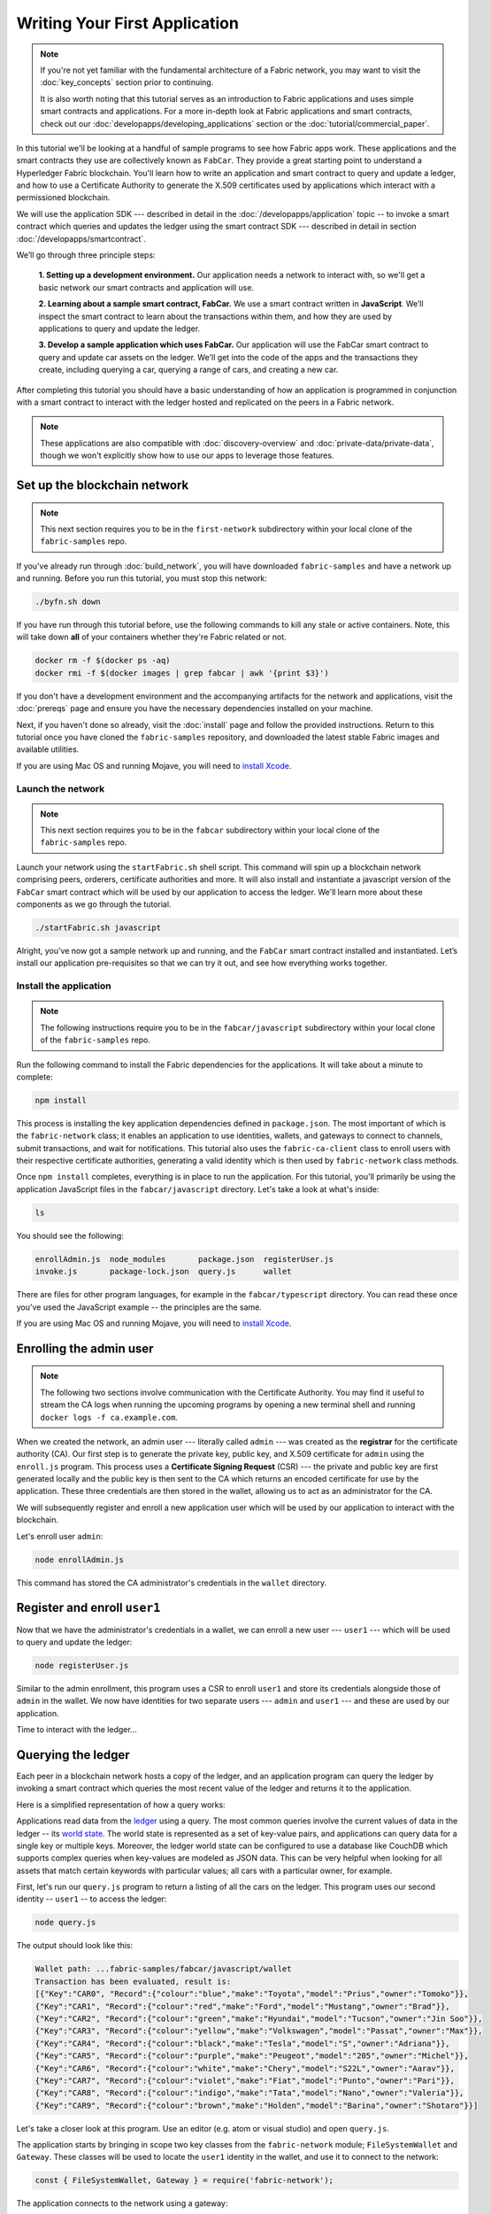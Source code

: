 Writing Your First Application
==============================

.. note:: If you're not yet familiar with the fundamental architecture of a
          Fabric network, you may want to visit the :doc:`key_concepts` section
          prior to continuing.

          It is also worth noting that this tutorial serves as an introduction
          to Fabric applications and uses simple smart contracts and
          applications. For a more in-depth look at Fabric applications and
          smart contracts, check out our
          :doc:`developapps/developing_applications` section or the
          :doc:`tutorial/commercial_paper`.

In this tutorial we'll be looking at a handful of sample programs to see how
Fabric apps work. These applications and the smart contracts they use are
collectively known as ``FabCar``. They provide a great starting point to
understand a Hyperledger Fabric blockchain. You'll learn how to write an
application and smart contract to query and update a ledger, and how to use a
Certificate Authority to generate the X.509 certificates used by applications
which interact with a permissioned blockchain.

We will use the application SDK --- described in detail in the
:doc:`/developapps/application` topic -- to invoke a smart contract which
queries and updates the ledger using the smart contract SDK --- described in
detail in section :doc:`/developapps/smartcontract`.

We’ll go through three principle steps:

  **1. Setting up a development environment.** Our application needs a network
  to interact with, so we'll get a basic network our smart contracts and
  application will use.

  .. image:: images/AppConceptsOverview.png

  **2. Learning about a sample smart contract, FabCar.**
  We use a smart contract written in **JavaScript**. We’ll
  inspect the smart contract to learn about the transactions within them, and
  how they are used by applications to query and update the ledger.

  **3. Develop a sample application which uses FabCar.** Our application will
  use the FabCar smart contract to query and update car assets on the ledger.
  We'll get into the code of the apps and the transactions they create,
  including querying a car, querying a range of cars, and creating a new car.

After completing this tutorial you should have a basic understanding of how an
application is programmed in conjunction with a smart contract to interact with
the ledger hosted and replicated on the peers in a Fabric network.

.. note:: These applications are also compatible with :doc:`discovery-overview`
          and :doc:`private-data/private-data`, though we won't explicitly show
          how to use our apps to leverage those features.

Set up the blockchain network
-----------------------------

.. note:: This next section requires you to be in the ``first-network``
          subdirectory within your local clone of the ``fabric-samples`` repo.

If you've already run through :doc:`build_network`, you will have downloaded
``fabric-samples`` and have a network up and running. Before you run this
tutorial, you must stop this network:

.. code:: bash

  ./byfn.sh down

If you have run through this tutorial before, use the following commands to
kill any stale or active containers. Note, this will take down **all** of your
containers whether they're Fabric related or not.

.. code:: bash

  docker rm -f $(docker ps -aq)
  docker rmi -f $(docker images | grep fabcar | awk '{print $3}')

If you don't have a development environment and the accompanying artifacts for
the network and applications, visit the :doc:`prereqs` page and ensure you have
the necessary dependencies installed on your machine.

Next, if you haven't done so already, visit the :doc:`install` page and follow
the provided instructions. Return to this tutorial once you have cloned the
``fabric-samples`` repository, and downloaded the latest stable Fabric images
and available utilities.

If you are using Mac OS and running Mojave, you will need to `install Xcode
<./tutorial/installxcode.html>`_.

Launch the network
^^^^^^^^^^^^^^^^^^

.. note:: This next section requires you to be in the ``fabcar``
          subdirectory within your local clone of the ``fabric-samples`` repo.

Launch your network using the ``startFabric.sh`` shell script. This command will
spin up a blockchain network comprising peers, orderers, certificate
authorities and more.  It will also install and instantiate a javascript version
of the ``FabCar`` smart contract which will be used by our application to access
the ledger. We'll learn more about these components as we go through the
tutorial.

.. code:: bash

  ./startFabric.sh javascript

Alright, you’ve now got a sample network up and running, and the ``FabCar``
smart contract installed and instantiated. Let’s install our application
pre-requisites so that we can try it out, and see how everything works together.

Install the application
^^^^^^^^^^^^^^^^^^^^^^^

.. note:: The following instructions require you to be in the
          ``fabcar/javascript`` subdirectory within your local clone of the
          ``fabric-samples`` repo.

Run the following command to install the Fabric dependencies for the
applications. It will take about a minute to complete:

.. code:: bash

  npm install

This process is installing the key application dependencies defined in
``package.json``. The most important of which is the ``fabric-network`` class;
it enables an application to use identities, wallets, and gateways to connect to
channels, submit transactions, and wait for notifications. This tutorial also
uses the ``fabric-ca-client`` class to enroll users with their respective
certificate authorities, generating a valid identity which is then used by
``fabric-network`` class methods.

Once ``npm install`` completes, everything is in place to run the application.
For this tutorial, you'll primarily be using the application JavaScript files in
the ``fabcar/javascript`` directory. Let's take a look at what's inside:

.. code:: bash

  ls

You should see the following:

.. code:: bash

  enrollAdmin.js  node_modules       package.json  registerUser.js
  invoke.js       package-lock.json  query.js      wallet

There are files for other program languages, for example in the
``fabcar/typescript`` directory. You can read these once you've used the
JavaScript example -- the principles are the same.

If you are using Mac OS and running Mojave, you will need to `install Xcode
<./tutorial/installxcode.html>`_.

Enrolling the admin user
------------------------

.. note:: The following two sections involve communication with the Certificate
          Authority. You may find it useful to stream the CA logs when running
          the upcoming programs by opening a new terminal shell and running
          ``docker logs -f ca.example.com``.

When we created the network, an admin user --- literally called ``admin`` ---
was created as the **registrar** for the certificate authority (CA). Our first
step is to generate the private key, public key, and X.509 certificate for
``admin`` using the ``enroll.js`` program. This process uses a **Certificate
Signing Request** (CSR) --- the private and public key are first generated
locally and the public key is then sent to the CA which returns an encoded
certificate for use by the application. These three credentials are then stored
in the wallet, allowing us to act as an administrator for the CA.

We will subsequently register and enroll a new application user which will be
used by our application to interact with the blockchain.

Let's enroll user ``admin``:

.. code:: bash

  node enrollAdmin.js

This command has stored the CA administrator's credentials in the ``wallet``
directory.

Register and enroll ``user1``
-----------------------------

Now that we have the administrator's credentials in a wallet, we can enroll a
new user --- ``user1`` --- which will be used to query and update the ledger:

.. code:: bash

  node registerUser.js

Similar to the admin enrollment, this program uses a CSR to enroll ``user1`` and
store its credentials alongside those of ``admin`` in the wallet. We now have
identities for two separate users --- ``admin`` and ``user1`` --- and these are
used by our application.

Time to interact with the ledger...

Querying the ledger
-------------------

Each peer in a blockchain network hosts a copy of the ledger, and an application
program can query the ledger by invoking a smart contract which queries the most
recent value of the ledger and returns it to the application.

Here is a simplified representation of how a query works:

.. image:: tutorial/write_first_app.diagram.1.png

Applications read data from the `ledger <./ledger/ledger.html>`_ using a query.
The most common queries involve the current values of data in the ledger -- its
`world state <./ledger/ledger.html#world-state>`_. The world state is
represented as a set of key-value pairs, and applications can query data for a
single key or multiple keys. Moreover, the ledger world state can be configured
to use a database like CouchDB which supports complex queries when key-values
are modeled as JSON data. This can be very helpful when looking for all assets
that match certain keywords with particular values; all cars with a particular
owner, for example.

First, let's run our ``query.js`` program to return a listing of all the cars on
the ledger. This program uses our second identity -- ``user1`` -- to access the
ledger:

.. code:: bash

  node query.js

The output should look like this:

.. code:: json

  Wallet path: ...fabric-samples/fabcar/javascript/wallet
  Transaction has been evaluated, result is:
  [{"Key":"CAR0", "Record":{"colour":"blue","make":"Toyota","model":"Prius","owner":"Tomoko"}},
  {"Key":"CAR1", "Record":{"colour":"red","make":"Ford","model":"Mustang","owner":"Brad"}},
  {"Key":"CAR2", "Record":{"colour":"green","make":"Hyundai","model":"Tucson","owner":"Jin Soo"}},
  {"Key":"CAR3", "Record":{"colour":"yellow","make":"Volkswagen","model":"Passat","owner":"Max"}},
  {"Key":"CAR4", "Record":{"colour":"black","make":"Tesla","model":"S","owner":"Adriana"}},
  {"Key":"CAR5", "Record":{"colour":"purple","make":"Peugeot","model":"205","owner":"Michel"}},
  {"Key":"CAR6", "Record":{"colour":"white","make":"Chery","model":"S22L","owner":"Aarav"}},
  {"Key":"CAR7", "Record":{"colour":"violet","make":"Fiat","model":"Punto","owner":"Pari"}},
  {"Key":"CAR8", "Record":{"colour":"indigo","make":"Tata","model":"Nano","owner":"Valeria"}},
  {"Key":"CAR9", "Record":{"colour":"brown","make":"Holden","model":"Barina","owner":"Shotaro"}}]

Let's take a closer look at this program. Use an editor (e.g. atom or visual
studio) and open ``query.js``.

The application starts by bringing in scope two key classes from the
``fabric-network`` module; ``FileSystemWallet`` and ``Gateway``. These classes
will be used to locate the ``user1`` identity in the wallet, and use it to
connect to the network:

.. code:: bash

  const { FileSystemWallet, Gateway } = require('fabric-network');

The application connects to the network using a gateway:

.. code:: bash

  const gateway = new Gateway();
  await gateway.connect(ccp, { wallet, identity: 'user1' });

This code creates a new gateway and then uses it to connect the application to
the network. ``ccp`` describes the network that the gateway will access with the
identity ``user1`` from ``wallet``. See how the ``ccp`` has been loaded from
``../../basic-network/connection.json`` and parsed as a JSON file:

.. code:: bash

  const ccpPath = path.resolve(__dirname, '..', '..', 'basic-network', 'connection.json');
  const ccpJSON = fs.readFileSync(ccpPath, 'utf8');
  const ccp = JSON.parse(ccpJSON);

If you'd like to understand more about the structure of a connection profile,
and how it defines the network, check out
`the connection profile topic <./developapps/connectionprofile.html>`_.

A network can be divided into multiple channels, and the next important line of
code connects the application to a particular channel within the network,
``mychannel``:

.. code:: bash
  const network = await gateway.getNetwork('mychannel');

  const network = await gateway.getNetwork('mychannel');

Within this channel, we can access the smart contract ``fabcar`` to interact
with the ledger:

.. code:: bash

  const contract = network.getContract('fabcar');

Within ``fabcar`` there are many different **transactions**, and our application
initially uses the ``queryAllCars`` transaction to access the ledger world state
data:

.. code:: bash

  const result = await contract.evaluateTransaction('queryAllCars');

The ``evaluateTransaction`` method represents one of the simplest interaction
with a smart contract in blockchain network. It simply picks a peer defined in
the connection profile and sends the request to it, where it is evaluated. The
smart contract queries all the cars on the peer's copy of the ledger and returns
the result to the application. This interaction does not result in an update the
ledger.

The FabCar smart contract
-------------------------

Let's take a look at the transactions within the ``FabCar`` smart contract.
Navigate to the ``chaincode/fabcar/javascript/lib`` subdirectory at the root of
``fabric-samples`` and open ``fabcar.js`` in your editor.

See how our smart contract is defined using the ``Contract`` class:

.. code:: bash

  class FabCar extends Contract {...

Within this class structure, you'll see that we have the following
transactions defined: ``initLedger``, ``queryCar``, ``queryAllCars``,
``createCar``, and ``changeCarOwner``. For example:


.. code:: bash

  async queryCar(ctx, carNumber) {...}
  async queryAllCars(ctx) {...}

Let's take a closer look at the ``queryAllCars`` transaction to see how it
interacts with the ledger.

.. code:: bash

  async queryAllCars(ctx) {

    const startKey = 'CAR0';
    const endKey = 'CAR999';

    const iterator = await ctx.stub.getStateByRange(startKey, endKey);


This code defines the range of cars that ``queryAllCars`` will retrieve from the
ledger. Every car between ``CAR0`` and ``CAR999`` -- 1,000 cars in all, assuming
every key has been tagged properly -- will be returned by the query. The
remainder of the code iterates through the query results and packages them into
JSON for the application.

Below is a representation of how an application would call different
transactions in a smart contract. Each transaction uses a broad set of APIs such
as ``getStateByRange`` to interact with the ledger. You can read more about
these APIs in `detail
<https://fabric-shim.github.io/master/index.html?redirect=true>`_.

.. image:: images/RunningtheSample.png

We can see our ``queryAllCars`` transaction, and another called ``createCar``.
We will use this later in the tutorial to update the ledger, and add a new block
to the blockchain.

But first, go back to the ``query`` program and change the
``evaluateTransaction`` request to query ``CAR4``. The ``query`` program should
now look like this:

.. code:: bash

  const result = await contract.evaluateTransaction('queryCar', 'CAR4');

Save the program and navigate back to your ``fabcar/javascript`` directory.
Now run the ``query`` program again:

.. code:: bash

  node query.js

You should see the following:

.. code:: json

  Wallet path: ...fabric-samples/fabcar/javascript/wallet
  Transaction has been evaluated, result is:
  {"colour":"black","make":"Tesla","model":"S","owner":"Adriana"}

If you go back and look at the result from when the transaction was
``queryAllCars``, you can see that ``CAR4`` was Adriana’s black Tesla model S,
which is the result that was returned here.

We can use the ``queryCar`` transaction to query against any car, using its
key (e.g. ``CAR0``) and get whatever make, model, color, and owner correspond to
that car.

Great. At this point you should be comfortable with the basic query transactions
in the smart contract and the handful of parameters in the query program.

Time to update the ledger...

Updating the ledger
-------------------

Now that we’ve done a few ledger queries and added a bit of code, we’re ready to
update the ledger. There are a lot of potential updates we could make, but
let's start by creating a **new** car.

From an application perspective, updating the ledger is simple. An application
submits a transaction to the blockchain network, and when it has been
validated and committed, the application receives a notification that
the transaction has been successful. Under the covers this involves the process
of **consensus** whereby the different components of the blockchain network work
together to ensure that every proposed update to the ledger is valid and
performed in an agreed and consistent order.

.. image:: tutorial/write_first_app.diagram.2.png

Above, you can see the major components that make this process work. As well as
the multiple peers which each host a copy of the ledger, and optionally a copy
of the smart contract, the network also contains an ordering service. The
ordering service coordinates transactions for a network; it creates blocks
containing transactions in a well-defined sequence originating from all the
different applications connected to the network.

Our first update to the ledger will create a new car. We have a separate program
called ``invoke.js`` that we will use to make updates to the ledger. Just as with
queries, use an editor to open the program and navigate to the code block where
we construct our transaction and submit it to the network:

.. code:: bash

  await contract.submitTransaction('createCar', 'CAR12', 'Honda', 'Accord', 'Black', 'Tom');

See how the applications calls the smart contract transaction ``createCar`` to
create a black Honda Accord with an owner named Tom. We use ``CAR12`` as the
identifying key here, just to show that we don't need to use sequential keys.

Save it and run the program:

.. code:: bash

  node invoke.js

If the invoke is successful, you will see output like this:

.. code:: bash

  Wallet path: ...fabric-samples/fabcar/javascript/wallet
  2018-12-11T14:11:40.935Z - info: [TransactionEventHandler]: _strategySuccess: strategy success for transaction "9076cd4279a71ecf99665aed0ed3590a25bba040fa6b4dd6d010f42bb26ff5d1"
  Transaction has been submitted

Notice how the ``invoke`` application interacted with the blockchain network
using the ``submitTransaction`` API, rather than ``evaluateTransaction``.

.. code:: bash

  await contract.submitTransaction('createCar', 'CAR12', 'Honda', 'Accord', 'Black', 'Tom');

``submitTransaction`` is much more sophisticated than ``evaluateTransaction``.
Rather than interacting with a single peer, the SDK will send the
``submitTransaction`` proposal to every required organization's peer in the
blockchain network. Each of these peers will execute the requested smart
contract using this proposal, to generate a transaction response which it signs
and returns to the SDK. The SDK collects all the signed transaction responses
into a single transaction, which it then sends to the orderer. The orderer
collects and sequences transactions from every application into a block of
transactions. It then distributes these blocks to every peer in the network,
where every transaction is validated and committed. Finally, the SDK is
notified, allowing it to return control to the application.

.. note:: ``submitTransaction`` also includes a listener that checks to make
          sure the transaction has been validated and committed to the ledger.
          Applications should either utilize a commit listener, or
          leverage an API like ``submitTransaction`` that does this for you.
          Without doing this, your transaction may not have been successfully
          orderered, validated, and committed to the ledger.

``submitTransaction`` does all this for the application! The process by which
the application, smart contract, peers and ordering service work together to
keep the ledger consistent across the network is called consensus, and it is
explained in detail in this `section <./peers/peers.html>`_.

To see that this transaction has been written to the ledger, go back to
``query.js`` and change the argument from ``CAR4`` to ``CAR12``.

In other words, change this:

.. code:: bash

  const result = await contract.evaluateTransaction('queryCar', 'CAR4');

To this:

.. code:: bash

  const result = await contract.evaluateTransaction('queryCar', 'CAR12');

Save once again, then query:

.. code:: bash

  node query.js

Which should return this:

.. code:: bash

  Wallet path: ...fabric-samples/fabcar/javascript/wallet
  Transaction has been evaluated, result is:
  {"colour":"Black","make":"Honda","model":"Accord","owner":"Tom"}

Congratulations. You’ve created a car and verified that its recorded on the
ledger!

So now that we’ve done that, let’s say that Tom is feeling generous and he
wants to give his Honda Accord to someone named Dave.

To do this, go back to ``invoke.js`` and change the smart contract transaction
from ``createCar`` to ``changeCarOwner`` with a corresponding change in input
arguments:

.. code:: bash

  await contract.submitTransaction('changeCarOwner', 'CAR12', 'Dave');

The first argument --- ``CAR12`` --- identifies the car that will be changing
owners. The second argument --- ``Dave`` --- defines the new owner of the car.

Save and execute the program again:

.. code:: bash

  node invoke.js

Now let’s query the ledger again and ensure that Dave is now associated with the
``CAR12`` key:

.. code:: bash

  node query.js

It should return this result:

.. code:: bash

   Wallet path: ...fabric-samples/fabcar/javascript/wallet
   Transaction has been evaluated, result is:
   {"colour":"Black","make":"Honda","model":"Accord","owner":"Dave"}

The ownership of ``CAR12`` has been changed from Tom to Dave.

.. note:: In a real world application the smart contract would likely have some
          access control logic. For example, only certain authorized users may
          create new cars, and only the car owner may transfer the car to
          somebody else.

Summary
-------

Now that we’ve done a few queries and a few updates, you should have a pretty
good sense of how applications interact with a blockchain network using a smart
contract to query or update the ledger. You’ve seen the basics of the roles
smart contracts, APIs, and the SDK play in queries and updates and you should
have a feel for how different kinds of applications could be used to perform
other business tasks and operations.

Additional resources
--------------------

As we said in the introduction, we have a whole section on
:doc:`developapps/developing_applications` that includes in-depth information on
smart contracts, process and data design, a tutorial using a more in-depth
Commercial Paper `tutorial <./tutorial/commercial_paper.html>`_ and a large
amount of other material relating to the development of applications.

.. Licensed under Creative Commons Attribution 4.0 International License
   https://creativecommons.org/licenses/by/4.0/
